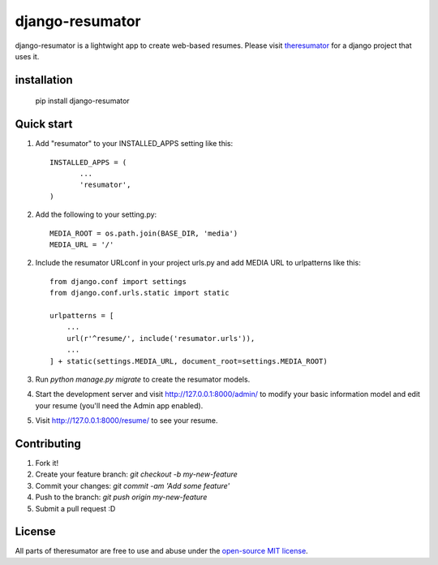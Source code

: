 =====
django-resumator
=====
|pypi| |travis|


django-resumator is a lightwight app to create web-based resumes. Please visit `theresumator`_ for a django project that uses it. 



installation
-----------
    
       pip install django-resumator

Quick start
-----------

1. Add "resumator" to your INSTALLED_APPS setting like this::

        INSTALLED_APPS = (
               ...
               'resumator',
        )

2. Add the following to your setting.py::

        MEDIA_ROOT = os.path.join(BASE_DIR, 'media')
        MEDIA_URL = '/'

2. Include the resumator URLconf in your project urls.py and add MEDIA URL to urlpatterns like this::

        from django.conf import settings
        from django.conf.urls.static import static
    
        urlpatterns = [
            ...
            url(r'^resume/', include('resumator.urls')),
            ...
        ] + static(settings.MEDIA_URL, document_root=settings.MEDIA_ROOT)


3. Run `python manage.py migrate` to create the resumator models.

4. Start the development server and visit http://127.0.0.1:8000/admin/
   to modify your basic information model and edit your resume (you'll need the Admin app enabled).

5. Visit http://127.0.0.1:8000/resume/ to see your resume.


Contributing
-----------

1. Fork it!
2. Create your feature branch: `git checkout -b my-new-feature`
3. Commit your changes: `git commit -am 'Add some feature'`
4. Push to the branch: `git push origin my-new-feature`
5. Submit a pull request :D

License
-----------

All parts of theresumator are free to use and abuse under the `open-source MIT license`_.

.. |pypi| image:: https://badge.fury.io/py/django-resumator.svg
   :target: https://badge.fury.io/py/django-resumator
.. |travis| image:: https://travis-ci.org/AmmsA/django-resumator.svg?branch=master
   :alt: Build Status - master branch
   :target: https://travis-ci.org/AmmsA/django-resumator
.. _`theresumator`: https://github.com/AmmsA/theresumator
.. _`open-source MIT license`: https://github.com/AmmsA/django-resumator/blob/master/LICENSE

